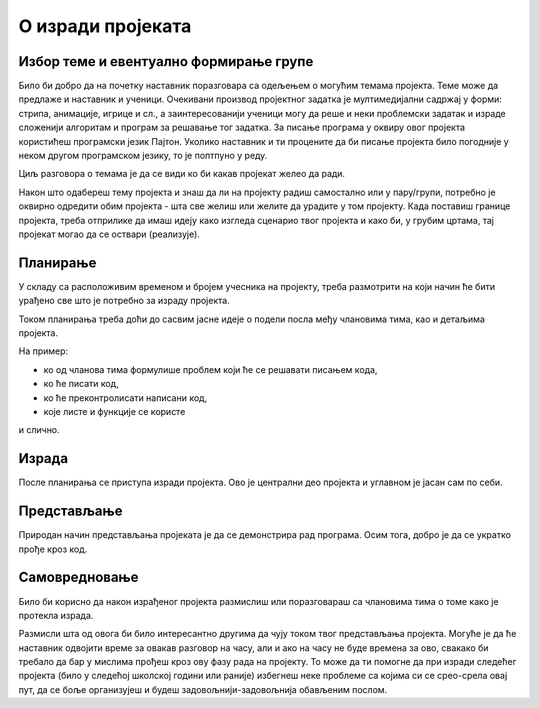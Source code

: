 О изради пројеката
==================

.. infonote::
    Пре него што поченш да се бавиш неким конкретним пројектом, потребно је да отприлике сагледаш шта те све очекује у том послу.

Избор теме и евентуално формирање групе
---------------------------------------

Било би добро да на почетку наставник поразговара са одељењем о могућим темама пројекта. Теме може да 
предлаже и наставник и ученици. Очекивани производ пројектног задатка је мултимедијални 
садржај у форми: 
стрипа, анимације, игрице и сл., а заинтересованији ученици могу да реше и неки проблемски задатак и израде 
сложенији алгоритам и програм за решавање тог задатка. 
За писање програма у оквиру овог пројекта користићеш програмски језик Пајтон. Уколико наставник и ти 
процените да би писање пројекта било погодније у неком другом програмском језику,
то је поптпуно у реду.

Циљ разговора о темама је да се види ко би какав пројекат желео да ради. 

.. suggestionnote::
    Ако ти је неки пројекат занимљив, али делује тешко за реализацију, можда можеш да се удружиш са неким. 
    **Пожељно је пројекте радити у групи (пројектном тиму)**. Тако вежбате да будете део тима, учите да делите обавезе и 
    задатке, учествујете у заједничком раду.

Након што одабереш тему пројекта и знаш да ли на пројекту радиш самостално или у пару/групи, потребно је оквирно одредити обим пројекта - шта све желиш или желите да урадите у том 
пројекту. Када поставиш границе пројекта, треба отприлике да имаш идеју како изгледа сценарио твог пројекта и како би, у грубим цртама, тај пројекат могао да се оствари (реализује).

Планирање
---------


У складу са расположивим временом и бројем учесника на пројекту, треба размотрити на који начин ће бити урађено све што је потребно за израду пројекта. 


.. suggestionnote::
    Добро је да при планирању постоји резервни план, односно алтернативе. На пример, ако се неки део пројекта покаже као тежак за израду, вероватно постоји једноставнија варијанта, 
    која можда није једнако атрактивна, али омогућава успешно окончање пројекта. Дакле, потпуно је у реду да опис детаљнијег плана садржи реченице попут: ово ћемо да урадимо на начин А, 
    а ако не буде довољно времена (или не будемо умели), онда на начин Б. Могућа је и обрнута формулација: урадићемо на начин Б, а ако остане времена дорадићемо пројекат и направити то на 
    начин А.

Током планирања треба доћи до сасвим јасне идеје о подели посла међу члановима тима, као и детаљима пројекта. 

На пример: 

- ко од чланова тима формулише проблем који ће се решавати писањем кода, 
- ко ће писати код, 
- ко ће преконтролисати написани код,
- које листе и функције се користе

и слично. 

Израда
------

После планирања се приступа изради пројекта. Ово је централни део пројекта и углавном је јасан сам по себи.

Представљање
------------


Природан начин представљања пројеката је да се демонстрира рад програма. Осим тога, добро је да се укратко прође кроз код.

.. suggestionnote::
    Ако време допушта (ваше време за израду, и расположиво време на часу за представљање), ти и твој тим можете да направите и сасвим кратку презентзацију, која даје додатне 
    информације које желите да поделите. То може да буде било шта што желите да саопштите, на пример: зашто сте одабрали баш ту тему (ако постоји посебан разлог), шта сте све 
    користили, ко је шта радио, како сте решили неки проблем, неки забаван тренутак, или било шта друго. 
    Ако правите презентацију на рачунару, довољно је нпр. 5 слајдова.

Самовредновање
--------------


Било би корисно да након израђеног пројекта размислиш или поразговараш са члановима тима о томе како је протекла израда. 

.. suggestionnote::    
    На пример, можеш да поставиш себи следећа питања:

    - Да ли је, по твојој процени, пројекат успешно приведен крају? Колико си ти лично задовољан-задовољна урађеним? Зашто?
    - Који део је био посебно тежак? Како си га решио-решила? Да ли је постојао неки проблем чијим решавањем се посебно поносиш?
    - Да ли је било накнадних измена првобитног плана? Због чега?
    - Да ли је пројекат био користан за стицање или унапређивање неких знања или вештина? Којих?

Размисли шта од овога би било интересантно другима да чују током твог представљања пројекта. Могуће је да ће наставник одвојити време за овакав разговор на часу, али и ако на 
часу не буде времена за ово, свакако би требало да бар у мислима прођеш кроз ову фазу рада на пројекту. То може да ти помогне да при изради следећег пројекта (било у следећој 
школској години или раније) избегнеш неке проблеме са којима си се срео-срела овај пут, да се боље организујеш и будеш задовољнији-задовољнија обављеним послом.

.. infonote::
    Ова питања ћемо поновити после сваког предложеног пројекта, да би ти била пред очима без обзира на изабрани пројекат.


            
        
   

